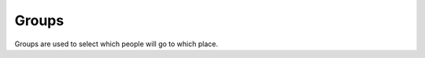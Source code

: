 Groups
=======

Groups are used to select which people will go to which place.

.. autoflask:: luncho.server:app
   :blueprints: groups
   :undoc-endpoints: static, show_api
